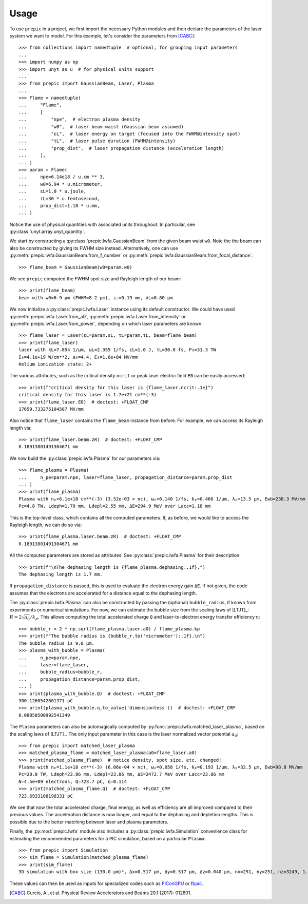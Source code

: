 =====
Usage
=====


To use ``prepic`` in a project, we first import the necessary Python modules
and then declare the parameters of the laser system we want to \
model. For this example, let's consider the parameters from [CABC]_::

    >>> from collections import namedtuple  # optional, for grouping input parameters
    ...
    >>> import numpy as np
    >>> import unyt as u  # for physical units support
    ...
    >>> from prepic import GaussianBeam, Laser, Plasma
    ...
    >>> Flame = namedtuple(
    ...     "Flame",
    ...     [
    ...         "npe",  # electron plasma density
    ...         "w0",  # laser beam waist (Gaussian beam assumed)
    ...         "ɛL",  # laser energy on target (focused into the FWHM@intensity spot)
    ...         "τL",  # laser pulse duration (FWHM@intensity)
    ...         "prop_dist",  # laser propagation distance (acceleration length)
    ...     ],
    ... )
    >>> param = Flame(
    ...     npe=6.14e18 / u.cm ** 3,
    ...     w0=6.94 * u.micrometer,
    ...     ɛL=1.0 * u.joule,
    ...     τL=30 * u.femtosecond,
    ...     prop_dist=1.18 * u.mm,
    ... )

Notice the use of physical quantities with associated units throughout. In
particular, see :py:class:`unyt.array.unyt_quantity`.

We start by constructing a :py:class:`prepic.lwfa.GaussianBeam` from the \
given beam waist ``w0``. Note the the beam can also be constructed by giving its FWHM \
size instead. Alternatively, one can use :py:meth:`prepic.lwfa.GaussianBeam.from_f_number` or \
:py:meth:`prepic.lwfa.GaussianBeam.from_focal_distance`::

    >>> flame_beam = GaussianBeam(w0=param.w0)

We see ``prepic`` computed the FWHM spot size and Rayleigh length of our beam::

    >>> print(flame_beam)
    beam with w0=6.9 µm (FWHM=8.2 µm), zᵣ=0.19 mm, λL=0.80 µm

We now initialize a :py:class:`prepic.lwfa.Laser` \
instance using its default constructor. We could have used \
:py:meth:`prepic.lwfa.Laser.from_a0`, :py:meth:`prepic.lwfa.Laser.from_intensity` \
or :py:meth:`prepic.lwfa.Laser.from_power`, depending on which laser parameters are \
known::

    >>> flame_laser = Laser(ɛL=param.ɛL, τL=param.τL, beam=flame_beam)
    >>> print(flame_laser)
    laser with kL=7.854 1/µm, ωL=2.355 1/fs, ɛL=1.0 J, τL=30.0 fs, P₀=31.3 TW
    I₀=4.1e+19 W/cm**2, a₀=4.4, E₀=1.8e+04 MV/mm
    Helium ionization state: 2+

The various attributes, such as the critical density ``ncrit`` or peak laser \
electric field ``E0`` can be easily accessed::

    >>> print(f"critical density for this laser is {flame_laser.ncrit:.1e}")
    critical density for this laser is 1.7e+21 cm**(-3)
    >>> print(flame_laser.E0)  # doctest: +FLOAT_CMP
    17659.733275104507 MV/mm

Also notice that ``flame_laser`` contains the ``flame_beam`` instance \
from before. For example, we can access its Rayleigh length via::

    >>> print(flame_laser.beam.zR)  # doctest: +FLOAT_CMP
    0.18913801491304671 mm

We now build the :py:class:`prepic.lwfa.Plasma` for our parameters via::

    >>> flame_plasma = Plasma(
    ...     n_pe=param.npe, laser=flame_laser, propagation_distance=param.prop_dist
    ... )
    >>> print(flame_plasma)
    Plasma with nₚ=6.1e+18 cm**(-3) (3.52e-03 × nc), ωₚ=0.140 1/fs, kₚ=0.466 1/µm, λₚ=13.5 µm, Ewb=238.3 MV/mm
    Pc=4.8 TW, Ldeph=1.70 mm, Ldepl=2.55 mm, ΔE=294.9 MeV over Lacc=1.18 mm

This is the top-level class, which contains all the computed parameters. If, as \
before, we would like to access the Rayleigh length, we can do so via::

    >>> print(flame_plasma.laser.beam.zR)  # doctest: +FLOAT_CMP
    0.18913801491304671 mm

All the computed parameters are stored as attributes.
See :py:class:`prepic.lwfa.Plasma` for their description::

    >>> print(f"\nThe dephasing length is {flame_plasma.dephasing:.1f}.")
    The dephasing length is 1.7 mm.

If ``propagation_distance`` is passed, this is used to evaluate the electron \
energy gain ``ΔE``. If not given, the code assumes that the electrons are accelerated for \
a distance equal to the dephasing length.

The :py:class:`prepic.lwfa.Plasma` can also be constructed by passing the \
(optional) ``bubble_radius``, if known from experiments or numerical \
simulations. For now, we can estimate the bubble size from the scaling laws of \
[LTJT]_: :math:`R = 2 \sqrt{a_0} / k_p`. This allows computing the total accelerated \
charge ``Q`` and laser-to-electron energy transfer efficiency ``η``::


    >>> bubble_r = 2 * np.sqrt(flame_plasma.laser.a0) / flame_plasma.kp
    >>> print(f"The bubble radius is {bubble_r.to('micrometer'):.1f}.\n")
    The bubble radius is 9.0 µm.
    >>> plasma_with_bubble = Plasma(
    ...     n_pe=param.npe,
    ...     laser=flame_laser,
    ...     bubble_radius=bubble_r,
    ...     propagation_distance=param.prop_dist,
    ... )
    >>> print(plasma_with_bubble.Q)  # doctest: +FLOAT_CMP
    300.1260542601371 pC
    >>> print(plasma_with_bubble.η.to_value('dimensionless'))  # doctest: +FLOAT_CMP
    0.08850500992541349

The ``Plasma`` parameters can also be automagically computed by \
:py:func:`prepic.lwfa.matched_laser_plasma`, based on the scaling laws of \
[LTJT]_. The only input parameter in this case is the laser normalized \
vector potential :math:`a_0`::

    >>> from prepic import matched_laser_plasma
    >>> matched_plasma_flame = matched_laser_plasma(a0=flame_laser.a0)
    >>> print(matched_plasma_flame)  # notice density, spot size, etc. changed!
    Plasma with nₚ=1.1e+18 cm**(-3) (6.06e-04 × nc), ωₚ=0.058 1/fs, kₚ=0.193 1/µm, λₚ=32.5 µm, Ewb=98.8 MV/mm
    Pc=28.0 TW, Ldeph=23.86 mm, Ldepl=23.86 mm, ΔE=2472.7 MeV over Lacc=23.86 mm
    N=4.5e+09 electrons, Q=723.7 pC, η=0.114
    >>> print(matched_plasma_flame.Q)  # doctest: +FLOAT_CMP
    723.6933108198331 pC

We see that now the total accelerated charge, final energy, as well as \
efficiency are all improved compared to their previous values. The acceleration \
distance is now longer, and equal to the dephasing and depletion lengths. This \
is possible due to the better matching between laser and plasma parameters.

Finally, the :py:mod:`prepic.lwfa` module also includes a \
:py:class:`prepic.lwfa.Simulation` convenience class for estimating the \
recommended parameters for a PIC simulation, based on a particular \
``Plasma``::

    >>> from prepic import Simulation
    >>> sim_flame = Simulation(matched_plasma_flame)
    >>> print(sim_flame)
    3D simulation with box size (130.0 µm)³, Δx=0.517 µm, Δy=0.517 µm, Δz=0.040 µm, nx=251, ny=251, nz=3249, 1.637522e+09 macro-particles, 5.997110e+05 time steps

These values can then be used as inputs for specialized codes such as `PIConGPU`_ or `fbpic`_.


.. [CABC] Curcio, A., et al. Physical Review Accelerators and Beams 20.1 (2017): 012801.
.. _PIConGPU: https://github.com/ComputationalRadiationPhysics/picongpu
.. _fbpic: https://github.com/fbpic/fbpic
